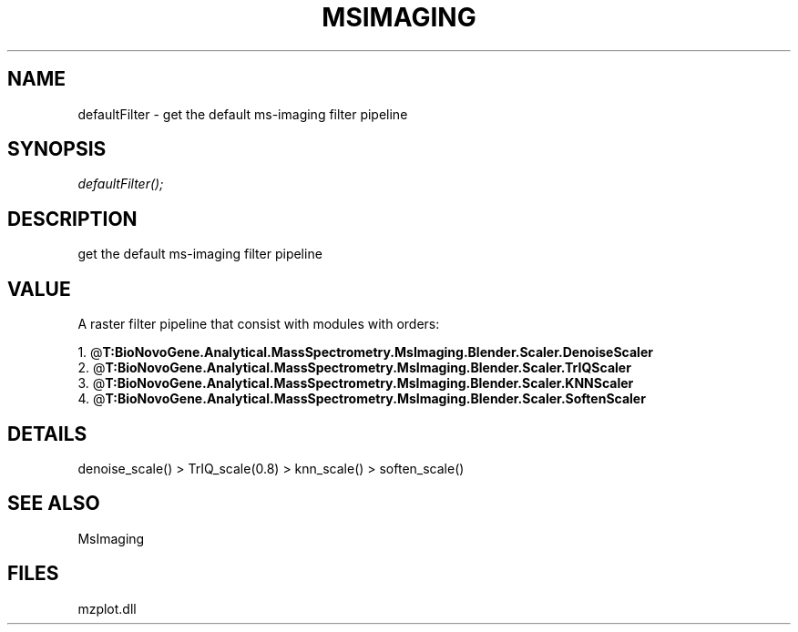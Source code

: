 .\" man page create by R# package system.
.TH MSIMAGING 1 2000-Jan "defaultFilter" "defaultFilter"
.SH NAME
defaultFilter \- get the default ms-imaging filter pipeline
.SH SYNOPSIS
\fIdefaultFilter();\fR
.SH DESCRIPTION
.PP
get the default ms-imaging filter pipeline
.PP
.SH VALUE
.PP
A raster filter pipeline that consist with modules with orders:
 
 1. @\fBT:BioNovoGene.Analytical.MassSpectrometry.MsImaging.Blender.Scaler.DenoiseScaler\fR
 2. @\fBT:BioNovoGene.Analytical.MassSpectrometry.MsImaging.Blender.Scaler.TrIQScaler\fR
 3. @\fBT:BioNovoGene.Analytical.MassSpectrometry.MsImaging.Blender.Scaler.KNNScaler\fR
 4. @\fBT:BioNovoGene.Analytical.MassSpectrometry.MsImaging.Blender.Scaler.SoftenScaler\fR
.PP
.SH DETAILS
.PP
denoise_scale() > TrIQ_scale(0.8) > knn_scale() > soften_scale()
.PP
.SH SEE ALSO
MsImaging
.SH FILES
.PP
mzplot.dll
.PP
